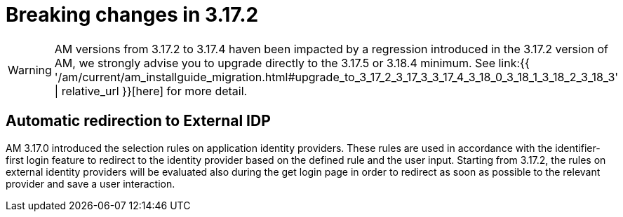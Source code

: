 = Breaking changes in 3.17.2
:page-sidebar: am_3_x_sidebar
:page-permalink: am/current/am_breaking_changes_3.17.2.html
:page-folder: am/installation-guide
:page-layout: am

WARNING: AM versions from 3.17.2 to 3.17.4 haven been impacted by a regression introduced in the 3.17.2 version of AM, we strongly advise you to upgrade directly to the 3.17.5 or 3.18.4 minimum.
See link:{{ '/am/current/am_installguide_migration.html#upgrade_to_3_17_2_3_17_3_3_17_4_3_18_0_3_18_1_3_18_2_3_18_3' | relative_url }}[here] for more detail.

== Automatic redirection to External IDP

AM 3.17.0 introduced the selection rules on application identity providers. These rules are used in accordance with the identifier-first login feature to redirect to the identity provider based on the defined rule and the user input. Starting from 3.17.2, the rules on external identity providers will be evaluated also during the get login page in order to redirect as soon as possible to the relevant provider and save a user interaction.
